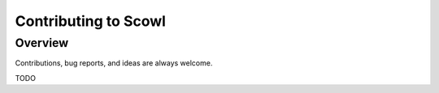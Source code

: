 .. _contributing:

Contributing to Scowl
=====================

Overview
--------

Contributions, bug reports, and ideas are always welcome.

TODO
